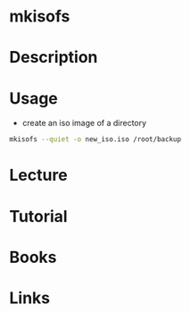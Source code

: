 #+TAGS: mkisofs


* mkisofs
* Description
* Usage
- create an iso image of a directory
#+BEGIN_SRC sh
mkisofs --quiet -o new_iso.iso /root/backup
#+END_SRC

* Lecture
* Tutorial
* Books
* Links

